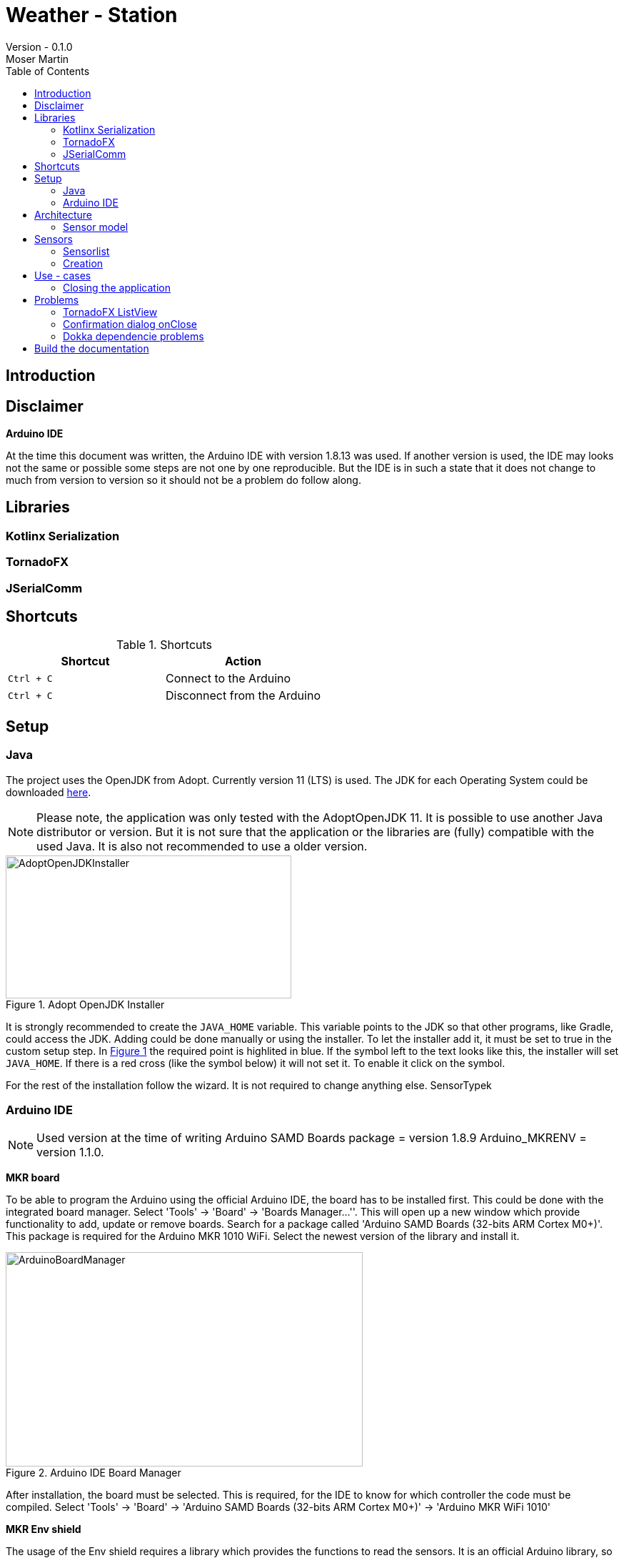 = Weather - Station
Version - 0.1.0
Moser Martin
:doctype: book
:titlepage:
:imagesdir: images
:xrefstyle: short
:source-highlighter: rouge
:autofit-option:
:icons: font
:plantuml:
:listing-caption: Listing
:source-highlighter: rouge
:toc: left

== Introduction

== Disclaimer

**Arduino IDE**

At the time this document was written, the Arduino IDE with version 1.8.13 was used. 
If another version is used, the IDE may looks not the same or possible some steps are not one by one reproducible. 
But the IDE is in such a state that it does not change to much from version to version so it should not be a problem do follow along. 

== Libraries

=== Kotlinx Serialization 

=== TornadoFX

=== JSerialComm

== Shortcuts 

.Shortcuts
|===
|Shortcut |Action

|`Ctrl + C`
| Connect to the Arduino

|`Ctrl + C`
| Disconnect from the Arduino

|===

== Setup 

=== Java 

The project uses the OpenJDK from Adopt. 
Currently version 11 (LTS) is used. 
The JDK for each Operating System could be downloaded https://adoptopenjdk.net/releases.html[here].

NOTE: Please note, the application was only tested with the AdoptOpenJDK 11. 
It is possible to use another Java distributor or version. 
But it is not sure that the application or the libraries are (fully) compatible with the used Java. 
It is also not recommended to use a older version. 

.Adopt OpenJDK Installer
[#img-adopt-openjdk-installer]
image::AdoptOpenJDKInstaller.png[AdoptOpenJDKInstaller, 400, 200]

It is strongly recommended to create the `JAVA_HOME` variable.
This variable points to the JDK so that other programs, like Gradle, could access the JDK. 
Adding could be done manually or using the installer. 
To let the installer add it, it must be set to true in the custom setup step. 
In <<#img-adopt-openjdk-installer>> the required point is highlited in blue. 
If the symbol left to the text looks like this, the installer will set `JAVA_HOME`. 
If there is a red cross (like the symbol below) it will not set it. 
To enable it click on the symbol. 

For the rest of the installation follow the wizard. 
It is not required to change anything else. SensorTypek

=== Arduino IDE

NOTE: Used version at the time of writing Arduino SAMD Boards package = version 1.8.9 Arduino_MKRENV = version 1.1.0.

**MKR board**

To be able to program the Arduino using the official Arduino IDE, the board has to be installed first. 
This could be done with the integrated board manager. 
Select 'Tools' -> 'Board' -> 'Boards Manager...''. 
This will open up a new window which provide functionality to add, update or remove boards. 
Search for a package called 'Arduino SAMD Boards (32-bits ARM Cortex M0+)'. 
This package is required for the Arduino MKR 1010 WiFi. 
Select the newest version of the library and install it. 

.Arduino IDE Board Manager
[#img-arduino-board-manager]
image::ArduinoBoardManager.png[ArduinoBoardManager, 500, 300]

After installation, the board must be selected. 
This is required, for the IDE to know for which controller the code must be compiled. 
Select 'Tools' -> 'Board' -> 'Arduino SAMD Boards (32-bits ARM Cortex M0+)' -> 'Arduino MKR WiFi 1010'

**MKR Env shield**

The usage of the Env shield requires a library which provides the functions to read the sensors. 
It is an official Arduino library, so the installation could be done using the Arduino IDE. 
Select 'Tools' -> 'Manage Libraries...'. 
This will open the Library Manager, where libraries could be installed, updated or uninstalled. 
Search for a library called 'Arduino_MKRENV' and install the newest version. 

NOTE: It is not required necessary to use the library but it is really recommended since it already implement all functions. 
If the library is not used all of the functions must be implemented by hand. 

.Arduino IDE Library Manager
[#img-arduino-library-manager]
image::ArduinoLibraryManager.png[ArduinoBoardManager,500,300]

== Architecture

=== Sensor model

[plantuml, sensor-model, png]
....
class Sensor {
  String name
  String unit
  ValueType value_type
  Float value
  LocalDateTime last_updated
}
....

== Sensors

=== Sensorlist

The list of available sensors is initialized using a JSON file. 
In this file all sensors and their required attributes are described. 
So that the application is able to read the file correctly it must correspond exactly to the specified format. 

The file contains an attribute called `sensors`.
This is a list type and must contain all sensor definitions. 
A sensor definition is enclosed by a pair of opening and closing braces `{ ... }`.
Each definition requires a `name`, a `value_type` and a `unit`.
The ordering of these is important. 
As value type any of the defined constants in the `ValueType` enum could be used. 

.sensorlist-example
[#sensorlist-example]
[source, json]
----
{
  "sensors": [ <1>
    { <2>
      "name": "Sensor 1",
      "value_type": "FLOAT",
      "unit": "°C"
    },
    {
      "name": "Sensor 2",
      "value_type": "FLOAT",
      "unit": "°C"
    }
  ]
}
----
<1> Start of the sensor list  
<2> Start of a sensor definition

NOTE: Line breaks and spaces are reduntant. 
All attributes of a sensor could also be in one line. 
But for clearnesses it is recommended to use the same formating. 

=== Creation

The creation of the sensors (sensor objects) requires a few steps. 
At first the sensors file must be read. 
Then this file must be parsed from `String` to a JSON object. 
And last but not least the JSON object must be mapped to the sensors. 

Parsing the `String` to JSON requires the knowledge of the *exact* scheme. 
The library requires a serializable class for parsing. 
In short the sensor list file could be described as a list of sensors. 
Due to the `Properties` in the sensor class it is not serializable and a new class is required. 
The new class is called `SensorType`. 
The list of all `SensorType` is stored in a class called `SensorList`.

.Sensor mapping classes
[#sensor-mapping-classes]
[plantuml, sensor-type, png]
....
class SensorType {
  String id
  String name
  ValueType value_type
  String unit
}

class SensorList {

  ArrayList<Sensor> : toSensor()
}

SensorList "1" *-- "0..*" SensorType
....

<<#sensor-mapping-classes>> shows the UML of the required classes for the mapping of the sensor list. 

== Use - cases

=== Closing the application

*Case 1:* Connection Status Connected  

Show a confirmation dialog that the Arduino will be disconnected before the application will be closed. 

*Case 2:* Connection Status anything except Connected

Close the application without a confirmation dialog. 

== Problems

=== TornadoFX ListView

The official releases of TornadoFX have some problems with Java 9+. 
One problem is the ListView. 
If an action is defined and the `clickCount` set, the application reports a problem when mouse is clicked. 
For example if `clickCount = 2` and an item is double clicked with the mouse, an error will be thrown. 

NOTE: This only happens with the mouse. 
If an item is selected and the click function activated by hitting the enter key everything works. 

To use the `listView` properly with a newer version of Java (currently Java 11 is used), a newer version of TornadoFX must be used. 
This is (currently) only possible by using a snapshot. 

The way that seems working is to use version `2.0.0-SNAPSHOT`. 
The solution is proposed here https://github.com/edvin/tornadofx/issues/899#issuecomment-488249680. 

.Use TornadoFX 2.0.0-SNAPSHOT
[source, gradle]
----
repositories {
    maven { url 'https://oss.sonatype.org/content/repositories/snapshots' }
}

dependencies {
    compile 'no.tornado:tornadofx:2.0.0-SNAPSHOT'
}
----

=== Confirmation dialog onClose

There are no good resources online for the implementation of a confirmation dialog on a close request. 
Due to this it took some time to implement this. 

The main goal of the dialog is to ask the user is sure if he want to close the application. 
For example, if the application is still connected to an Arduino the user will be asked if the Arduino should be disconnected and the application closed. 

The following code demonstrates a simple example how a confirmation dialog could be shown when the user clicks on the 'close' button.
This is only a general usage example how the functionality could be implemented and not a real code sample from the application. 

To show a dialog the `setOnCloseRequest` must be overridden. 
This could be done in the `onDock` function of the view. 

.Disable onCloseRequest
[source, kotlin]
----
// ...

val close: Boolean = false

override fun onDock() {
  currentStage?.setOnCloseRequest { evt ->
    if (!close) evt.consume()
  }
}

// ...
----

The above example shows how close event could be disabled. 
If the event is `consumed` the application will not close. 
The next step is to replace the boolean variable by an alert dialog. 

.Show confirmation dialog onCloseRequest
[source, kotlin]
----
override fun onDock() {
  currentStage?.setOnCloseRequest { evt ->
    val alert = Alert(AlertType.CONFIRMATION)
    alert.title = "Close the application"
    alert.headerText = "Are you sure you want to close the application?"
    alert.contentText = "You have some unsaved stuff. Are you sure you want to continue?"

    val okButton = ButtonType("Yes", ButtonBar.ButtonData.YES)
    val noButton = ButtonType("No", ButtonBar.ButtonData.NO)

    alert.buttonTypes.setAll(okButton, noButton)

    val result = alert.showAndWait()
    if (result.get() == okButton) {
      // ...
    } else {
      evt.consume()
    }
  }
}
----

The above code sample shows the new `onDock` function with the confirmation dialog. 
The example uses an alert with custom yes and no button. 

=== Dokka dependencie problems

Dokka seems to make problems with missing dependencies. 
If everything is set up like in the official documentation https://github.com/Kotlin/dokka[see] there are some problems. 

NOTE: Using dokka was tested on two devices and on both the same problem occured. 
It is not sure if this problem always happens or if this is just related to the current version.

There is an issue which provides a solution. 
The solution is proposed here https://github.com/Kotlin/dokka/issues/41#issuecomment-699723119.

.Fix dokka dependency problems
[source, gradle]
----
repositories {
  //... other repos
  exclusiveContent {
    forRepository {
      maven {
        name = "JCenter"
        setUrl("https://jcenter.bintray.com/")
      }
    }
    filter {
      // Required for Dokka
      includeModule("org.jetbrains.kotlinx", "kotlinx-html-jvm")
      includeGroup("org.jetbrains.dokka")
      includeModule("org.jetbrains", "markdown")
    }
  }
}
----

== Build the documentation

Use: `asciidoctor-pdf -r asciidoctor-diagram documentation.adoc`

**Install rouge**

`gem install rouge`

